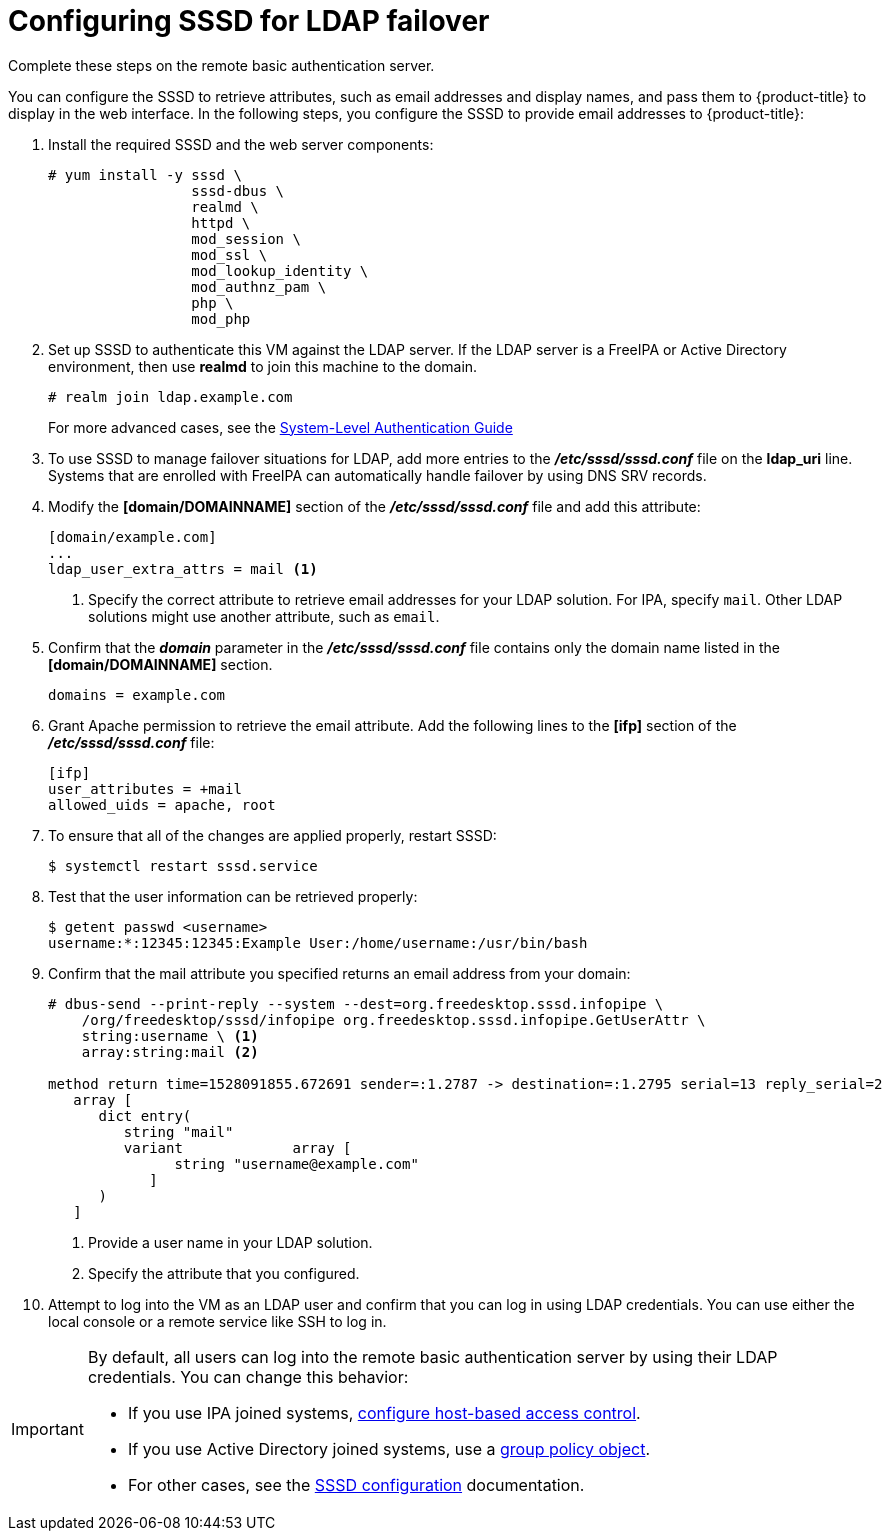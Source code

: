////
configuring sssd for ldap failover and extended attributes

Module included in the following assemblies:

* install_config/sssd_for_ldap_failover.adoc
////

[id='sssd-configuring-sssd-{context}']
= Configuring SSSD for LDAP failover
Complete these steps on the remote basic authentication server.

You can configure the SSSD to retrieve attributes, such as email addresses and 
display names, and pass them to {product-title} to display in the web interface.
In the following steps, you configure the SSSD to provide email addresses to
{product-title}:

. Install the required SSSD and the web server components:
+
----
# yum install -y sssd \
                 sssd-dbus \
                 realmd \
                 httpd \
                 mod_session \
                 mod_ssl \
                 mod_lookup_identity \
                 mod_authnz_pam \
                 php \
                 mod_php
----

. Set up SSSD to authenticate this VM against the LDAP server. If the LDAP server
is a FreeIPA or Active Directory environment, then use *realmd* to join
this machine to the domain.
+
----
# realm join ldap.example.com
----
+
For more advanced cases, see the
https://access.redhat.com/documentation/en-US/Red_Hat_Enterprise_Linux/7/html/System-Level_Authentication_Guide/authconfig-ldap.html[System-Level Authentication Guide]

. To use SSSD to manage failover situations for LDAP, add more entries to the
 *_/etc/sssd/sssd.conf_* file on the *ldap_uri* line. Systems that are 
enrolled with FreeIPA can automatically handle failover by using DNS SRV records.

. Modify the *[domain/DOMAINNAME]* section of the *_/etc/sssd/sssd.conf_* file
and add this attribute:
+
----
[domain/example.com]
...
ldap_user_extra_attrs = mail <1>
----
<1> Specify the correct attribute to retrieve email addresses for your LDAP
solution. For IPA, specify `mail`. Other LDAP solutions might use another
attribute, such as `email`.

. Confirm that the *_domain_* parameter in the *_/etc/sssd/sssd.conf_* file
contains only the domain name listed in the *[domain/DOMAINNAME]* section.
+
----
domains = example.com
----

. Grant Apache permission to retrieve the email attribute. Add the following 
lines to the *[ifp]* section of the *_/etc/sssd/sssd.conf_* file:
+
----
[ifp]
user_attributes = +mail
allowed_uids = apache, root
----

. To ensure that all of the changes are applied properly, restart SSSD:
+
----
$ systemctl restart sssd.service
----

. Test that the user information can be retrieved properly:
+
----
$ getent passwd <username>
username:*:12345:12345:Example User:/home/username:/usr/bin/bash
----

. Confirm that the mail attribute you specified returns an email address from
your domain:
+
----
# dbus-send --print-reply --system --dest=org.freedesktop.sssd.infopipe \
    /org/freedesktop/sssd/infopipe org.freedesktop.sssd.infopipe.GetUserAttr \
    string:username \ <1>
    array:string:mail <2>
    
method return time=1528091855.672691 sender=:1.2787 -> destination=:1.2795 serial=13 reply_serial=2
   array [
      dict entry(
         string "mail"
         variant             array [
               string "username@example.com"
            ]
      )
   ]
----
<1> Provide a user name in your LDAP solution.
<2> Specify the attribute that you configured.

. Attempt to log into the VM as an LDAP user and confirm that you can log in
using LDAP credentials. You can use either the local console or a remote service
like SSH to log in.

[IMPORTANT]
====
By default, all users can log into the remote basic authentication server by using
their LDAP credentials. You can change this behavior:

* If you use IPA joined systems,
link:https://www.freeipa.org/page/Howto/HBAC_and_allow_all[configure host-based access control].
* If you use Active Directory joined systems, use a
link:https://docs.pagure.org/SSSD.sssd/design_pages/active_directory_gpo_integration.html[group policy object].
* For other cases, see the 
link:https://access.redhat.com/documentation/en-us/red_hat_enterprise_linux/7/html/system-level_authentication_guide/sssd[SSSD configuration] documentation.
====
